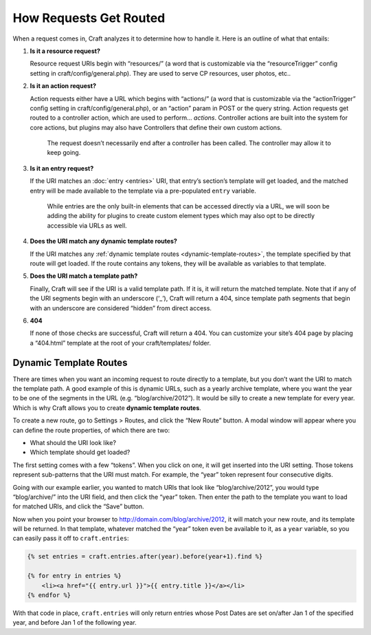 How Requests Get Routed
=======================

When a request comes in, Craft analyzes it to determine how to handle it. Here is an outline of what that entails:

#. **Is it a resource request?**

   Resource request URIs begin with “resources/” (a word that is customizable via the “resourceTrigger” config setting in craft/config/general.php). They are used to serve CP resources, user photos, etc..

#. **Is it an action request?**

   Action requests either have a URL which begins with “actions/” (a word that is customizable via the “actionTrigger” config setting in craft/config/general.php), or an “action” param in POST or the query string. Action requests get routed to a controller action, which are used to perform… *actions*. Controller actions are built into the system for core actions, but plugins may also have Controllers that define their own custom actions.

    .. container:: tip

       The request doesn’t necessarily end after a controller has been called. The controller may allow it to keep going.

#. **Is it an entry request?**

   If the URI matches an :doc:`entry <entries>` URI, that entry’s section’s template will get loaded, and the matched entry will be made available to the template via a pre-populated ``entry`` variable.

    .. container:: tip

       While entries are the only built-in elements that can be accessed directly via a URL, we will soon be adding the ability for plugins to create custom element types which may also opt to be directly accessible via URLs as well.

#. **Does the URI match any dynamic template routes?**

   If the URI matches any :ref:`dynamic template routes <dynamic-template-routes>`, the template specified by that route will get loaded. If the route contains any tokens, they will be available as variables to that template.

#. **Does the URI match a template path?**

   Finally, Craft will see if the URI is a valid template path. If it is, it will return the matched template. Note that if any of the URI segments begin with an underscore (‘_’), Craft will return a 404, since template path segments that begin with an underscore are considered “hidden” from direct access.

#. **404**

   If none of those checks are successful, Craft will return a 404. You can customize your site’s 404 page by placing a “404.html” template at the root of your craft/templates/ folder.


.. _dynamic-template-routes:

Dynamic Template Routes
-----------------------

There are times when you want an incoming request to route directly to a template, but you don’t want the URI to match the template path. A good example of this is dynamic URLs, such as a yearly archive template, where you want the year to be one of the segments in the URL (e.g. “blog/archive/2012”). It would be silly to create a new template for every year. Which is why Craft allows you to create **dynamic template routes**.

To create a new route, go to Settings > Routes, and click the “New Route” button. A modal window will appear where you can define the route properties, of which there are two:

* What should the URI look like?
* Which template should get loaded?

The first setting comes with a few “tokens”. When you click on one, it will get inserted into the URI setting. Those tokens represent sub-patterns that the URI must match. For example, the “year” token represent four consecutive digits.

Going with our example earlier, you wanted to match URIs that look like “blog/archive/2012”, you would type “blog/archive/” into the URI field, and then click the “year” token. Then enter the path to the template you want to load for matched URIs, and click the “Save” button.

Now when you point your browser to http://domain.com/blog/archive/2012, it will match your new route, and its template will be returned. In that template, whatever matched the “year” token even be available to it, as a ``year`` variable, so you can easily pass it off to ``craft.entries``:

.. code-block:: html

    {% set entries = craft.entries.after(year).before(year+1).find %}

    {% for entry in entries %}
        <li><a href="{{ entry.url }}">{{ entry.title }}</a></li>
    {% endfor %}

With that code in place, ``craft.entries`` will only return entries whose Post Dates are set on/after Jan 1 of the specified year, and before Jan 1 of the following year.
